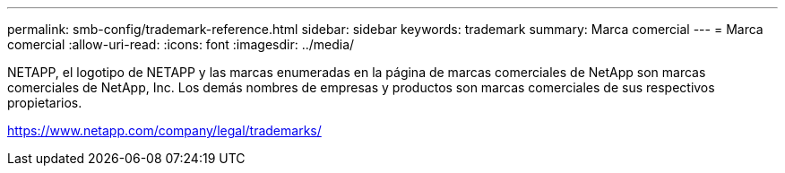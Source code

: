 ---
permalink: smb-config/trademark-reference.html 
sidebar: sidebar 
keywords: trademark 
summary: Marca comercial 
---
= Marca comercial
:allow-uri-read: 
:icons: font
:imagesdir: ../media/


NETAPP, el logotipo de NETAPP y las marcas enumeradas en la página de marcas comerciales de NetApp son marcas comerciales de NetApp, Inc. Los demás nombres de empresas y productos son marcas comerciales de sus respectivos propietarios.

https://www.netapp.com/company/legal/trademarks/[]
